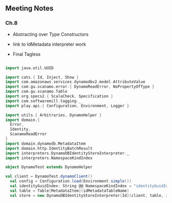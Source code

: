 ** Meeting Notes
*** Ch.8
- Abstracting over Type Constructors
- link to IdMetadata interpreter work

- Final Tagless

#+BEGIN_SRC scala

import java.util.UUID

import cats.{ Id, Inject, Show }
import com.amazonaws.services.dynamodbv2.model.AttributeValue
import com.gu.scanamo.error.{ DynamoReadError, NoPropertyOfType }
import com.gu.scanamo.Table
import org.specs2.{ ScalaCheck, Specification }
import com.softwaremill.tagging._
import play.api.{ Configuration, Environment, Logger }

import utils.{ Arbitraries, DynamoHelper }
import domain.{
  Error,
  Identity,
  ScanamoReadError
}
import domain.dynamodb.MetadataItem
import domain.http.IdentityBatchResult
import interpreters.DynamoDBIdentityStoreInterpreter._
import interpreters.NamespaceKindIndex

object DynamoTest extends DynamoHelper

val client = DynamoTest.dynamoClient()
  val config = Configuration.load(Environment.simple())
  val identityGuidIndex: String @@ NamespaceKindIndex = "identityGuidIndex".taggedWith[NamespaceKindIndex]
  val table = Table[MetadataItem](idMetadataTableName)
  val store = new DynamoDBIdentityStoreInterpreter[Id](client, table, identityGuidIndex)

#+END_SRC

